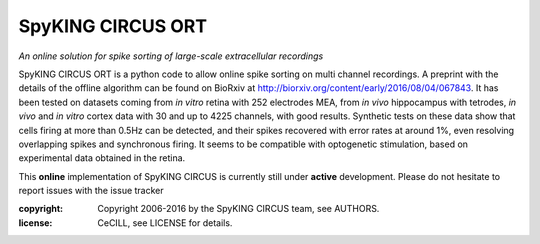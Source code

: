 SpyKING CIRCUS ORT
==================

.. image:: http://spyking-circus.readthedocs.io/en/latest/_images/circus.png
   :alt: SpyKING CIRCUS logo


*An online solution for spike sorting of large-scale extracellular recordings*

SpyKING CIRCUS ORT is a python code to allow online spike sorting on multi channel recordings. 
A preprint with the details of the offline algorithm can be found on BioRxiv at http://biorxiv.org/content/early/2016/08/04/067843. 
It has been tested on datasets coming from *in vitro* retina 
with 252 electrodes MEA, from *in vivo* hippocampus with tetrodes, *in vivo* and *in vitro* cortex 
data with 30 and up to 4225 channels, with good results. Synthetic tests on these data show 
that cells firing at more than 0.5Hz can be detected, and their spikes recovered with error 
rates at around 1%, even resolving overlapping spikes and synchronous firing. It seems to 
be compatible with optogenetic stimulation, based on experimental data obtained in the retina.

This **online** implementation of SpyKING CIRCUS is currently still under **active** development. Please do not hesitate to report issues with the issue tracker

:copyright: Copyright 2006-2016 by the SpyKING CIRCUS team, see AUTHORS.
:license: CeCILL, see LICENSE for details.
